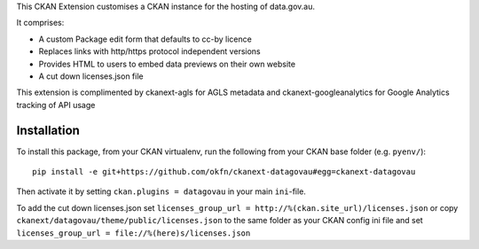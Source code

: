 This CKAN Extension customises a CKAN instance for the hosting of data.gov.au.

It comprises:

* A custom Package edit form that defaults to cc-by licence
* Replaces links with http/https protocol independent versions
* Provides HTML to users to embed data previews on their own website
* A cut down licenses.json file

This extension is complimented by ckanext-agls for AGLS metadata and ckanext-googleanalytics for Google Analytics tracking of API usage

Installation
============

To install this package, from your CKAN virtualenv, run the following from your CKAN base folder (e.g. ``pyenv/``)::

  pip install -e git+https://github.com/okfn/ckanext-datagovau#egg=ckanext-datagovau

Then activate it by setting ``ckan.plugins = datagovau`` in your main ``ini``-file.

To add the cut down licenses.json set ``licenses_group_url = http://%(ckan.site_url)/licenses.json``
or copy ``ckanext/datagovau/theme/public/licenses.json`` to the same folder as your CKAN config ini file
and set ``licenses_group_url = file://%(here)s/licenses.json``


